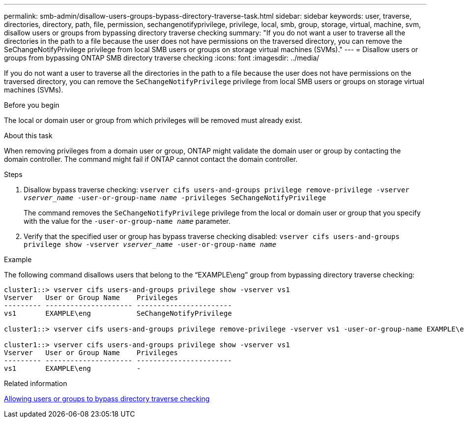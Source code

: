 ---
permalink: smb-admin/disallow-users-groups-bypass-directory-traverse-task.html
sidebar: sidebar
keywords: user, traverse, directories, directory, path, file, permission, sechangenotifyprivilege, privilege, local, smb, group, storage, virtual, machine, svm, disallow users or groups from bypassing directory traverse checking
summary: "If you do not want a user to traverse all the directories in the path to a file because the user does not have permissions on the traversed directory, you can remove the SeChangeNotifyPrivilege privilege from local SMB users or groups on storage virtual machines (SVMs)."
---
= Disallow users or groups from bypassing ONTAP SMB directory traverse checking
:icons: font
:imagesdir: ../media/

[.lead]
If you do not want a user to traverse all the directories in the path to a file because the user does not have permissions on the traversed directory, you can remove the `SeChangeNotifyPrivilege` privilege from local SMB users or groups on storage virtual machines (SVMs).

.Before you begin

The local or domain user or group from which privileges will be removed must already exist.

.About this task

When removing privileges from a domain user or group, ONTAP might validate the domain user or group by contacting the domain controller. The command might fail if ONTAP cannot contact the domain controller.

.Steps

. Disallow bypass traverse checking: `vserver cifs users-and-groups privilege remove-privilege -vserver _vserver_name_ -user-or-group-name _name_ -privileges SeChangeNotifyPrivilege`
+
The command removes the `SeChangeNotifyPrivilege` privilege from the local or domain user or group that you specify with the value for the `-user-or-group-name _name_` parameter.

. Verify that the specified user or group has bypass traverse checking disabled: `vserver cifs users-and-groups privilege show -vserver _vserver_name_ ‑user-or-group-name _name_`

.Example

The following command disallows users that belong to the "`EXAMPLE\eng`" group from bypassing directory traverse checking:

----
cluster1::> vserver cifs users-and-groups privilege show -vserver vs1
Vserver   User or Group Name    Privileges
--------- --------------------- -----------------------
vs1       EXAMPLE\eng           SeChangeNotifyPrivilege

cluster1::> vserver cifs users-and-groups privilege remove-privilege -vserver vs1 -user-or-group-name EXAMPLE\eng -privileges SeChangeNotifyPrivilege

cluster1::> vserver cifs users-and-groups privilege show -vserver vs1
Vserver   User or Group Name    Privileges
--------- --------------------- -----------------------
vs1       EXAMPLE\eng           -
----

.Related information

xref:allow-users-groups-bypass-directory-traverse-task.adoc[Allowing users or groups to bypass directory traverse checking]


// 2025 May 26, ONTAPDOC-2981
